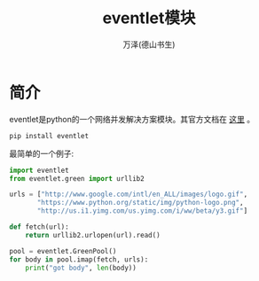 #+LATEX_CLASS: article
#+LATEX_CLASS_OPTIONS:[11pt,oneside]
#+LATEX_HEADER: \usepackage{article}


#+TITLE: eventlet模块
#+AUTHOR: 万泽(德山书生)
#+CREATOR: wanze(<a href="mailto:a358003542@gmail.com">a358003542@gmail.com</a>)
#+DESCRIPTION: 制作者邮箱：a358003542@gmail.com


* 简介
eventlet是python的一个网络并发解决方案模块。其官方文档在 [[http://eventlet.net/][这里]] 。

#+BEGIN_EXAMPLE
pip install eventlet
#+END_EXAMPLE

最简单的一个例子:

#+BEGIN_SRC python
import eventlet
from eventlet.green import urllib2

urls = ["http://www.google.com/intl/en_ALL/images/logo.gif",
       "https://www.python.org/static/img/python-logo.png",
       "http://us.i1.yimg.com/us.yimg.com/i/ww/beta/y3.gif"]

def fetch(url):
    return urllib2.urlopen(url).read()

pool = eventlet.GreenPool()
for body in pool.imap(fetch, urls):
    print("got body", len(body))
#+END_SRC


